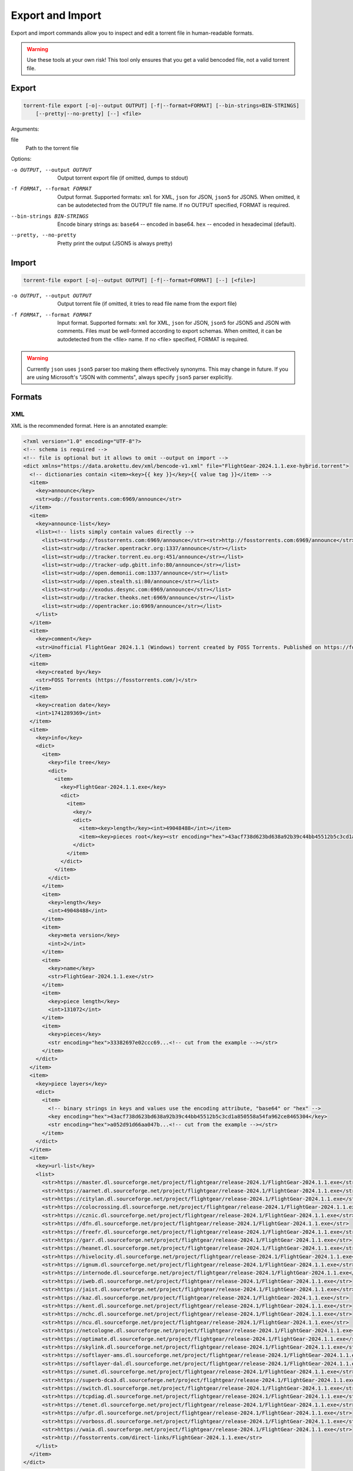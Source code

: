 .. _torrent_file_cli_export_import:

Export and Import
#################

Export and import commands allow you to inspect and edit a torrent file in human-readable formats.

.. warning::
    Use these tools at your own risk!
    This tool only ensures that you get a valid bencoded file, not a valid torrent file.

Export
======

.. code-block:: sh

    torrent-file export [-o|--output OUTPUT] [-f|--format=FORMAT] [--bin-strings=BIN-STRINGS]
        [--pretty|--no-pretty] [--] <file>

Arguments:

file
        Path to the torrent file

Options:

-o OUTPUT, --output OUTPUT
        Output torrent export file (if omitted, dumps to stdout)
-f FORMAT, --format FORMAT
        Output format.
        Supported formats: ``xml`` for XML, ``json`` for JSON, ``json5`` for JSON5.
        When omitted, it can be autodetected from the OUTPUT file name.
        If no OUTPUT specified, FORMAT is required.
--bin-strings BIN-STRINGS
        Encode binary strings as:
        ``base64`` -- encoded in base64.
        ``hex`` -- encoded in hexadecimal (default).
--pretty, --no-pretty
        Pretty print the output (JSON5 is always pretty)

Import
======

.. code-block:: sh

    torrent-file export [-o|--output OUTPUT] [-f|--format=FORMAT] [--] [<file>]

-o OUTPUT, --output OUTPUT
        Output torrent file (if omitted, it tries to read file name from the export file)
-f FORMAT, --format FORMAT
        Input format.
        Supported formats: ``xml`` for XML, ``json`` for JSON, ``json5`` for JSON5 and JSON with comments.
        Files must be well-formed according to export schemas.
        When omitted, it can be autodetected from the <file> name.
        If no <file> specified, FORMAT is required.

.. warning::
    Currently ``json`` uses ``json5`` parser too making them effectively synonyms.
    This may change in future.
    If you are using Microsoft's "JSON with comments", always specify ``json5`` parser explicitly.

Formats
=======

XML
---

XML is the recommended format.
Here is an annotated example:

.. code-block:: xml

    <?xml version="1.0" encoding="UTF-8"?>
    <!-- schema is required -->
    <!-- file is optional but it allows to omit --output on import -->
    <dict xmlns="https://data.arokettu.dev/xml/bencode-v1.xml" file="FlightGear-2024.1.1.exe-hybrid.torrent">
      <!-- dictionaries contain <item><key>{{ key }}</key>{{ value tag }}</item> -->
      <item>
        <key>announce</key>
        <str>udp://fosstorrents.com:6969/announce</str>
      </item>
      <item>
        <key>announce-list</key>
        <list><!-- lists simply contain values directly -->
          <list><str>udp://fosstorrents.com:6969/announce</str><str>http://fosstorrents.com:6969/announce</str></list>
          <list><str>udp://tracker.opentrackr.org:1337/announce</str></list>
          <list><str>udp://tracker.torrent.eu.org:451/announce</str></list>
          <list><str>udp://tracker-udp.gbitt.info:80/announce</str></list>
          <list><str>udp://open.demonii.com:1337/announce</str></list>
          <list><str>udp://open.stealth.si:80/announce</str></list>
          <list><str>udp://exodus.desync.com:6969/announce</str></list>
          <list><str>udp://tracker.theoks.net:6969/announce</str></list>
          <list><str>udp://opentracker.io:6969/announce</str></list>
        </list>
      </item>
      <item>
        <key>comment</key>
        <str>Unofficial FlightGear 2024.1.1 (Windows) torrent created by FOSS Torrents. Published on https://fosstorrents.com</str>
      </item>
      <item>
        <key>created by</key>
        <str>FOSS Torrents (https://fosstorrents.com/)</str>
      </item>
      <item>
        <key>creation date</key>
        <int>1741289369</int>
      </item>
      <item>
        <key>info</key>
        <dict>
          <item>
            <key>file tree</key>
            <dict>
              <item>
                <key>FlightGear-2024.1.1.exe</key>
                <dict>
                  <item>
                    <key/>
                    <dict>
                      <item><key>length</key><int>49048488</int></item>
                      <item><key>pieces root</key><str encoding="hex">43acf738d623bd638a92b39c44bb45512b5c3cd1a850558a54fa962ce8465304</str></item>
                    </dict>
                  </item>
                </dict>
              </item>
            </dict>
          </item>
          <item>
            <key>length</key>
            <int>49048488</int>
          </item>
          <item>
            <key>meta version</key>
            <int>2</int>
          </item>
          <item>
            <key>name</key>
            <str>FlightGear-2024.1.1.exe</str>
          </item>
          <item>
            <key>piece length</key>
            <int>131072</int>
          </item>
          <item>
            <key>pieces</key>
            <str encoding="hex">33382697e02ccc69...<!-- cut from the example --></str>
          </item>
        </dict>
      </item>
      <item>
        <key>piece layers</key>
        <dict>
          <item>
            <!-- binary strings in keys and values use the encoding attribute, "base64" or "hex" -->
            <key encoding="hex">43acf738d623bd638a92b39c44bb45512b5c3cd1a850558a54fa962ce8465304</key>
            <str encoding="hex">a052d91d66aa047b...<!-- cut from the example --></str>
          </item>
        </dict>
      </item>
      <item>
        <key>url-list</key>
        <list>
          <str>https://master.dl.sourceforge.net/project/flightgear/release-2024.1/FlightGear-2024.1.1.exe</str>
          <str>https://aarnet.dl.sourceforge.net/project/flightgear/release-2024.1/FlightGear-2024.1.1.exe</str>
          <str>https://citylan.dl.sourceforge.net/project/flightgear/release-2024.1/FlightGear-2024.1.1.exe</str>
          <str>https://colocrossing.dl.sourceforge.net/project/flightgear/release-2024.1/FlightGear-2024.1.1.exe</str>
          <str>https://cznic.dl.sourceforge.net/project/flightgear/release-2024.1/FlightGear-2024.1.1.exe</str>
          <str>https://dfn.dl.sourceforge.net/project/flightgear/release-2024.1/FlightGear-2024.1.1.exe</str>
          <str>https://freefr.dl.sourceforge.net/project/flightgear/release-2024.1/FlightGear-2024.1.1.exe</str>
          <str>https://garr.dl.sourceforge.net/project/flightgear/release-2024.1/FlightGear-2024.1.1.exe</str>
          <str>https://heanet.dl.sourceforge.net/project/flightgear/release-2024.1/FlightGear-2024.1.1.exe</str>
          <str>https://hivelocity.dl.sourceforge.net/project/flightgear/release-2024.1/FlightGear-2024.1.1.exe</str>
          <str>https://ignum.dl.sourceforge.net/project/flightgear/release-2024.1/FlightGear-2024.1.1.exe</str>
          <str>https://internode.dl.sourceforge.net/project/flightgear/release-2024.1/FlightGear-2024.1.1.exe</str>
          <str>https://iweb.dl.sourceforge.net/project/flightgear/release-2024.1/FlightGear-2024.1.1.exe</str>
          <str>https://jaist.dl.sourceforge.net/project/flightgear/release-2024.1/FlightGear-2024.1.1.exe</str>
          <str>https://kaz.dl.sourceforge.net/project/flightgear/release-2024.1/FlightGear-2024.1.1.exe</str>
          <str>https://kent.dl.sourceforge.net/project/flightgear/release-2024.1/FlightGear-2024.1.1.exe</str>
          <str>https://nchc.dl.sourceforge.net/project/flightgear/release-2024.1/FlightGear-2024.1.1.exe</str>
          <str>https://ncu.dl.sourceforge.net/project/flightgear/release-2024.1/FlightGear-2024.1.1.exe</str>
          <str>https://netcologne.dl.sourceforge.net/project/flightgear/release-2024.1/FlightGear-2024.1.1.exe</str>
          <str>https://optimate.dl.sourceforge.net/project/flightgear/release-2024.1/FlightGear-2024.1.1.exe</str>
          <str>https://skylink.dl.sourceforge.net/project/flightgear/release-2024.1/FlightGear-2024.1.1.exe</str>
          <str>https://softlayer-ams.dl.sourceforge.net/project/flightgear/release-2024.1/FlightGear-2024.1.1.exe</str>
          <str>https://softlayer-dal.dl.sourceforge.net/project/flightgear/release-2024.1/FlightGear-2024.1.1.exe</str>
          <str>https://sunet.dl.sourceforge.net/project/flightgear/release-2024.1/FlightGear-2024.1.1.exe</str>
          <str>https://superb-dca3.dl.sourceforge.net/project/flightgear/release-2024.1/FlightGear-2024.1.1.exe</str>
          <str>https://switch.dl.sourceforge.net/project/flightgear/release-2024.1/FlightGear-2024.1.1.exe</str>
          <str>https://tcpdiag.dl.sourceforge.net/project/flightgear/release-2024.1/FlightGear-2024.1.1.exe</str>
          <str>https://tenet.dl.sourceforge.net/project/flightgear/release-2024.1/FlightGear-2024.1.1.exe</str>
          <str>https://ufpr.dl.sourceforge.net/project/flightgear/release-2024.1/FlightGear-2024.1.1.exe</str>
          <str>https://vorboss.dl.sourceforge.net/project/flightgear/release-2024.1/FlightGear-2024.1.1.exe</str>
          <str>https://waia.dl.sourceforge.net/project/flightgear/release-2024.1/FlightGear-2024.1.1.exe</str>
          <str>http://fosstorrents.com/direct-links/FlightGear-2024.1.1.exe</str>
        </list>
      </item>
    </dict>

JSON5
-----

JSON5. Since JSON with comments is a subset of JSON5, you can use JSON with comments too.
Here is an annotated example:

.. warning::
    Please note that plaintext keys and values that contain a pipe (``|``) should be prefixed with ``"plain|"``.
    This is required to correctly separate binary and text values.

.. code-block:: js

    {
        // schema is required to determine that it's an import-ready file
        $schema: "https://data.arokettu.dev/json/torrent-file-v1.json",
        file: "FlightGear-2024.1.1.exe-hybrid.torrent", // optional
        // Torrent file data goes here
        // All strings, including keys, must have prefixes:
        // "plain|" for the plain text (required only if the string contains another "|")
        // "hex|" for hex encoded
        // "base64|" for base64 encoded
        data: {
            announce: "udp://fosstorrents.com:6969/announce",
            'announce-list': [
                ["udp://fosstorrents.com:6969/announce", "http://fosstorrents.com:6969/announce",],
                ["udp://tracker.opentrackr.org:1337/announce",],
                ["udp://tracker.torrent.eu.org:451/announce",],
                ["udp://tracker-udp.gbitt.info:80/announce",],
                ["udp://open.demonii.com:1337/announce",],
                ["udp://open.stealth.si:80/announce",],
                ["udp://exodus.desync.com:6969/announce",],
                ["udp://tracker.theoks.net:6969/announce",],
                ["udp://opentracker.io:6969/announce",],
            ],
            comment: "Unofficial FlightGear 2024.1.1 (Windows) torrent created by FOSS Torrents. Published on https://fosstorrents.com",
            'created by': "plain|FOSS Torrents |https://fosstorrents.com/|", // changed to show pipe escaping
            'creation date': 1741289369,
            info: {
                'file tree': {
                    'FlightGear-2024.1.1.exe': {
                        '': {
                            length: 49048488,
                            'pieces root': "hex|43acf738d623bd638a92b39c44bb45512b5c3cd1a850558a54fa962ce8465304",
                        },
                    },
                },
                length: 49048488,
                'meta version': 2,
                name: "FlightGear-2024.1.1.exe",
                'piece length': 131072,
                pieces: "hex|33382697e02ccc69...", // truncated
            },
            'piece layers': {
                'hex|43acf738d623bd638a92b39c44bb45512b5c3cd1a850558a54fa962ce8465304': "hex|a052d91d66aa047b...", // truncated
            },
            'url-list': [
                "https://master.dl.sourceforge.net/project/flightgear/release-2024.1/FlightGear-2024.1.1.exe",
                "https://aarnet.dl.sourceforge.net/project/flightgear/release-2024.1/FlightGear-2024.1.1.exe",
                "https://citylan.dl.sourceforge.net/project/flightgear/release-2024.1/FlightGear-2024.1.1.exe",
                "https://colocrossing.dl.sourceforge.net/project/flightgear/release-2024.1/FlightGear-2024.1.1.exe",
                "https://cznic.dl.sourceforge.net/project/flightgear/release-2024.1/FlightGear-2024.1.1.exe",
                "https://dfn.dl.sourceforge.net/project/flightgear/release-2024.1/FlightGear-2024.1.1.exe",
                "https://freefr.dl.sourceforge.net/project/flightgear/release-2024.1/FlightGear-2024.1.1.exe",
                "https://garr.dl.sourceforge.net/project/flightgear/release-2024.1/FlightGear-2024.1.1.exe",
                "https://heanet.dl.sourceforge.net/project/flightgear/release-2024.1/FlightGear-2024.1.1.exe",
                "https://hivelocity.dl.sourceforge.net/project/flightgear/release-2024.1/FlightGear-2024.1.1.exe",
                "https://ignum.dl.sourceforge.net/project/flightgear/release-2024.1/FlightGear-2024.1.1.exe",
                "https://internode.dl.sourceforge.net/project/flightgear/release-2024.1/FlightGear-2024.1.1.exe",
                "https://iweb.dl.sourceforge.net/project/flightgear/release-2024.1/FlightGear-2024.1.1.exe",
                "https://jaist.dl.sourceforge.net/project/flightgear/release-2024.1/FlightGear-2024.1.1.exe",
                "https://kaz.dl.sourceforge.net/project/flightgear/release-2024.1/FlightGear-2024.1.1.exe",
                "https://kent.dl.sourceforge.net/project/flightgear/release-2024.1/FlightGear-2024.1.1.exe",
                "https://nchc.dl.sourceforge.net/project/flightgear/release-2024.1/FlightGear-2024.1.1.exe",
                "https://ncu.dl.sourceforge.net/project/flightgear/release-2024.1/FlightGear-2024.1.1.exe",
                "https://netcologne.dl.sourceforge.net/project/flightgear/release-2024.1/FlightGear-2024.1.1.exe",
                "https://optimate.dl.sourceforge.net/project/flightgear/release-2024.1/FlightGear-2024.1.1.exe",
                "https://skylink.dl.sourceforge.net/project/flightgear/release-2024.1/FlightGear-2024.1.1.exe",
                "https://softlayer-ams.dl.sourceforge.net/project/flightgear/release-2024.1/FlightGear-2024.1.1.exe",
                "https://softlayer-dal.dl.sourceforge.net/project/flightgear/release-2024.1/FlightGear-2024.1.1.exe",
                "https://sunet.dl.sourceforge.net/project/flightgear/release-2024.1/FlightGear-2024.1.1.exe",
                "https://superb-dca3.dl.sourceforge.net/project/flightgear/release-2024.1/FlightGear-2024.1.1.exe",
                "https://switch.dl.sourceforge.net/project/flightgear/release-2024.1/FlightGear-2024.1.1.exe",
                "https://tcpdiag.dl.sourceforge.net/project/flightgear/release-2024.1/FlightGear-2024.1.1.exe",
                "https://tenet.dl.sourceforge.net/project/flightgear/release-2024.1/FlightGear-2024.1.1.exe",
                "https://ufpr.dl.sourceforge.net/project/flightgear/release-2024.1/FlightGear-2024.1.1.exe",
                "https://vorboss.dl.sourceforge.net/project/flightgear/release-2024.1/FlightGear-2024.1.1.exe",
                "https://waia.dl.sourceforge.net/project/flightgear/release-2024.1/FlightGear-2024.1.1.exe",
                "http://fosstorrents.com/direct-links/FlightGear-2024.1.1.exe",
            ],
        },
    }

JSON
----

Same as JSON5 but plain old strict JSON.
Here is an example, for annotations see JSON5 example:

.. warning::
    Please note that plaintext keys and values that contain a pipe (``|``) should be prefixed with ``"plain|"``.
    This is required to correctly separate binary and text values.

.. code-block:: json

    {
        "$schema": "https://data.arokettu.dev/json/torrent-file-v1.json",
        "file": "FlightGear-2024.1.1.exe-hybrid.torrent",
        "data": {
            "announce": "udp://fosstorrents.com:6969/announce",
            "announce-list": [
                ["udp://fosstorrents.com:6969/announce", "http://fosstorrents.com:6969/announce"],
                ["udp://tracker.opentrackr.org:1337/announce"],
                ["udp://tracker.torrent.eu.org:451/announce"],
                ["udp://tracker-udp.gbitt.info:80/announce"],
                ["udp://open.demonii.com:1337/announce"],
                ["udp://open.stealth.si:80/announce"],
                ["udp://exodus.desync.com:6969/announce"],
                ["udp://tracker.theoks.net:6969/announce"],
                ["udp://opentracker.io:6969/announce"]
            ],
            "comment": "Unofficial FlightGear 2024.1.1 (Windows) torrent created by FOSS Torrents. Published on https://fosstorrents.com",
            "created by": "plain|FOSS Torrents |https://fosstorrents.com/|",
            "creation date": 1741289369,
            "info": {
                "file tree": {
                    "FlightGear-2024.1.1.exe": {
                        "": {
                            "length": 49048488,
                            "pieces root": "hex|43acf738d623bd638a92b39c44bb45512b5c3cd1a850558a54fa962ce8465304"
                        }
                    }
                },
                "length": 49048488,
                "meta version": 2,
                "name": "FlightGear-2024.1.1.exe",
                "piece length": 131072,
                "pieces": "hex|33382697.../* truncated */"
            },
            "piece layers": {
                "hex|43acf738d623bd638a92b39c44bb45512b5c3cd1a850558a54fa962ce8465304": "hex|a052d91d66aa047b.../* truncated */"
            },
            "url-list": [
                "https://master.dl.sourceforge.net/project/flightgear/release-2024.1/FlightGear-2024.1.1.exe",
                "https://aarnet.dl.sourceforge.net/project/flightgear/release-2024.1/FlightGear-2024.1.1.exe",
                "https://citylan.dl.sourceforge.net/project/flightgear/release-2024.1/FlightGear-2024.1.1.exe",
                "https://colocrossing.dl.sourceforge.net/project/flightgear/release-2024.1/FlightGear-2024.1.1.exe",
                "https://cznic.dl.sourceforge.net/project/flightgear/release-2024.1/FlightGear-2024.1.1.exe",
                "https://dfn.dl.sourceforge.net/project/flightgear/release-2024.1/FlightGear-2024.1.1.exe",
                "https://freefr.dl.sourceforge.net/project/flightgear/release-2024.1/FlightGear-2024.1.1.exe",
                "https://garr.dl.sourceforge.net/project/flightgear/release-2024.1/FlightGear-2024.1.1.exe",
                "https://heanet.dl.sourceforge.net/project/flightgear/release-2024.1/FlightGear-2024.1.1.exe",
                "https://hivelocity.dl.sourceforge.net/project/flightgear/release-2024.1/FlightGear-2024.1.1.exe",
                "https://ignum.dl.sourceforge.net/project/flightgear/release-2024.1/FlightGear-2024.1.1.exe",
                "https://internode.dl.sourceforge.net/project/flightgear/release-2024.1/FlightGear-2024.1.1.exe",
                "https://iweb.dl.sourceforge.net/project/flightgear/release-2024.1/FlightGear-2024.1.1.exe",
                "https://jaist.dl.sourceforge.net/project/flightgear/release-2024.1/FlightGear-2024.1.1.exe",
                "https://kaz.dl.sourceforge.net/project/flightgear/release-2024.1/FlightGear-2024.1.1.exe",
                "https://kent.dl.sourceforge.net/project/flightgear/release-2024.1/FlightGear-2024.1.1.exe",
                "https://nchc.dl.sourceforge.net/project/flightgear/release-2024.1/FlightGear-2024.1.1.exe",
                "https://ncu.dl.sourceforge.net/project/flightgear/release-2024.1/FlightGear-2024.1.1.exe",
                "https://netcologne.dl.sourceforge.net/project/flightgear/release-2024.1/FlightGear-2024.1.1.exe",
                "https://optimate.dl.sourceforge.net/project/flightgear/release-2024.1/FlightGear-2024.1.1.exe",
                "https://skylink.dl.sourceforge.net/project/flightgear/release-2024.1/FlightGear-2024.1.1.exe",
                "https://softlayer-ams.dl.sourceforge.net/project/flightgear/release-2024.1/FlightGear-2024.1.1.exe",
                "https://softlayer-dal.dl.sourceforge.net/project/flightgear/release-2024.1/FlightGear-2024.1.1.exe",
                "https://sunet.dl.sourceforge.net/project/flightgear/release-2024.1/FlightGear-2024.1.1.exe",
                "https://superb-dca3.dl.sourceforge.net/project/flightgear/release-2024.1/FlightGear-2024.1.1.exe",
                "https://switch.dl.sourceforge.net/project/flightgear/release-2024.1/FlightGear-2024.1.1.exe",
                "https://tcpdiag.dl.sourceforge.net/project/flightgear/release-2024.1/FlightGear-2024.1.1.exe",
                "https://tenet.dl.sourceforge.net/project/flightgear/release-2024.1/FlightGear-2024.1.1.exe",
                "https://ufpr.dl.sourceforge.net/project/flightgear/release-2024.1/FlightGear-2024.1.1.exe",
                "https://vorboss.dl.sourceforge.net/project/flightgear/release-2024.1/FlightGear-2024.1.1.exe",
                "https://waia.dl.sourceforge.net/project/flightgear/release-2024.1/FlightGear-2024.1.1.exe",
                "http://fosstorrents.com/direct-links/FlightGear-2024.1.1.exe"
            ]
        }
    }
